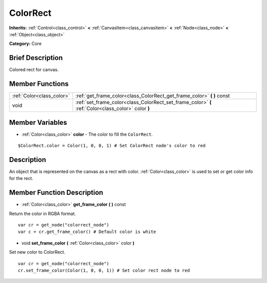 .. Generated automatically by doc/tools/makerst.py in Godot's source tree.
.. DO NOT EDIT THIS FILE, but the ColorRect.xml source instead.
.. The source is found in doc/classes or modules/<name>/doc_classes.

.. _class_ColorRect:

ColorRect
=========

**Inherits:** :ref:`Control<class_control>` **<** :ref:`CanvasItem<class_canvasitem>` **<** :ref:`Node<class_node>` **<** :ref:`Object<class_object>`

**Category:** Core

Brief Description
-----------------

Colored rect for canvas.

Member Functions
----------------

+----------------------------+-------------------------------------------------------------------------------------------------------+
| :ref:`Color<class_color>`  | :ref:`get_frame_color<class_ColorRect_get_frame_color>`  **(** **)** const                            |
+----------------------------+-------------------------------------------------------------------------------------------------------+
| void                       | :ref:`set_frame_color<class_ColorRect_set_frame_color>`  **(** :ref:`Color<class_color>` color  **)** |
+----------------------------+-------------------------------------------------------------------------------------------------------+

Member Variables
----------------

- :ref:`Color<class_color>` **color** - The color to fill the ``ColorRect``.

::

    $ColorRect.color = Color(1, 0, 0, 1) # Set ColorRect node's color to red

Description
-----------

An object that is represented on the canvas as a rect with color. :ref:`Color<class_color>` is used to set or get color info for the rect.

Member Function Description
---------------------------

.. _class_ColorRect_get_frame_color:

- :ref:`Color<class_color>`  **get_frame_color**  **(** **)** const

Return the color in RGBA format.

::

    var cr = get_node("colorrect_node")
    var c = cr.get_frame_color() # Default color is white

.. _class_ColorRect_set_frame_color:

- void  **set_frame_color**  **(** :ref:`Color<class_color>` color  **)**

Set new color to ColorRect.

::

    var cr = get_node("colorrect_node")
    cr.set_frame_color(Color(1, 0, 0, 1)) # Set color rect node to red


